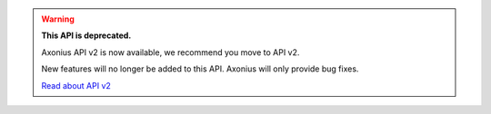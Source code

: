 .. warning:: **This API is deprecated.**

   Axonius API v2 is now available, we recommend you move to API v2.

   New features will no longer be added to this API. Axonius will only provide bug fixes.

   `Read about API v2`_

.. _Read about API v2: https://docs.axonius.com/docs/axonius-rest-api